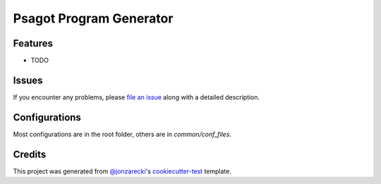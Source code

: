Psagot Program Generator
========================

|PyPI| |Status| |Python Version| |License|

|Read the Docs| |Tests| |Codecov|

|pre-commit| |Black|

.. |PyPI| image:: https://img.shields.io/pypi/v/psagot_program_generator.svg
   :target: https://pypi.org/project/psagot_program_generator/
   :alt: PyPI
.. |Status| image:: https://img.shields.io/pypi/status/psagot_program_generator.svg
   :target: https://pypi.org/project/psagot_program_generator/
   :alt: Status
.. |Python Version| image:: https://img.shields.io/pypi/pyversions/psagot_program_generator
   :target: https://pypi.org/project/psagot_program_generator
   :alt: Python Version
.. |License| image:: https://img.shields.io/pypi/l/psagot_program_generator
   :target: https://opensource.org/licenses/MIT
   :alt: License
.. |Read the Docs| image:: https://img.shields.io/readthedocs/psagot_program_generator/latest.svg?label=Read%20the%20Docs
   :target: https://psagot_program_generator.readthedocs.io/
   :alt: Read the documentation at https://psagot_program_generator.readthedocs.io/
.. |Tests| image:: https://github.com/jonzarecki/psagot_program_generator/workflows/Tests/badge.svg
   :target: https://github.com/jonzarecki/psagot_program_generator/actions?workflow=Tests
   :alt: Tests
.. |Codecov| image:: https://codecov.io/gh/jonzarecki/psagot_program_generator/branch/main/graph/badge.svg
   :target: https://codecov.io/gh/jonzarecki/psagot_program_generator
   :alt: Codecov
.. |pre-commit| image:: https://img.shields.io/badge/pre--commit-enabled-brightgreen?logo=pre-commit&logoColor=white
   :target: https://github.com/pre-commit/pre-commit
   :alt: pre-commit
.. |Black| image:: https://img.shields.io/badge/code%20style-black-000000.svg
   :target: https://github.com/psf/black
   :alt: Black


Features
--------

* TODO


Issues
------

If you encounter any problems,
please `file an issue`_ along with a detailed description.


Configurations
--------------


Most configurations are in the root folder, others are in `common/conf_files`.

Credits
-------

This project was generated from `@jonzarecki`_'s `cookiecutter-test`_ template.

.. _@jonzarecki: https://github.com/jonzarecki
.. _MIT license: https://opensource.org/licenses/MIT
.. _cookiecutter-test: https://github.com/jonzarecki/cookiecutter-test
.. _file an issue: https://github.com/jonzarecki/psagot_program_generator/issues

